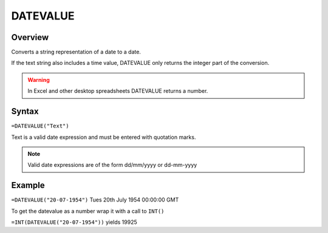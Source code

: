 =========
DATEVALUE
=========

Overview
--------

Converts a string representation of a date to a date.

If the text string also includes a time value, DATEVALUE only returns the integer part of the conversion.

.. warning:: In Excel and other desktop spreadsheets DATEVALUE returns a number.


Syntax
------

``=DATEVALUE("Text")``

Text is a valid date expression and must be entered with quotation marks.

.. note:: Valid date expressions are of the form dd/mm/yyyy or dd-mm-yyyy

Example
-------

``=DATEVALUE("20-07-1954")`` Tues 20th July 1954 00:00:00 GMT

To get the datevalue as a number wrap it with a call to ``INT()``

``=INT(DATEVALUE("20-07-1954"))`` yields 19925
